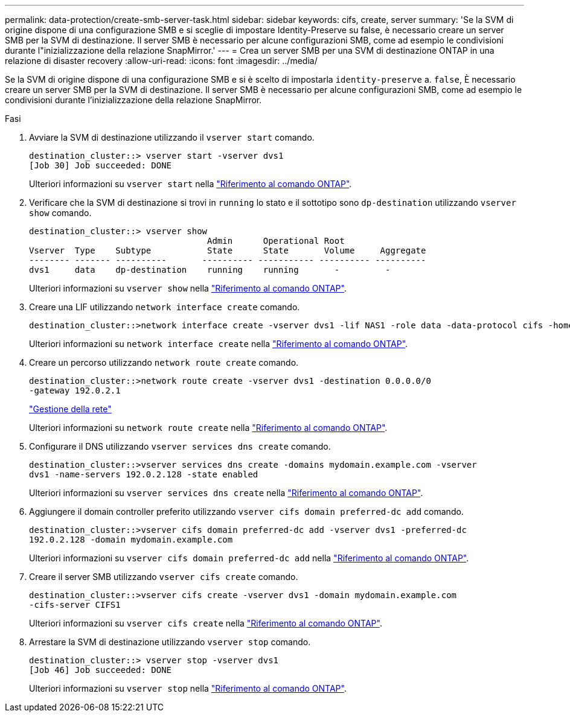 ---
permalink: data-protection/create-smb-server-task.html 
sidebar: sidebar 
keywords: cifs, create, server 
summary: 'Se la SVM di origine dispone di una configurazione SMB e si sceglie di impostare Identity-Preserve su false, è necessario creare un server SMB per la SVM di destinazione. Il server SMB è necessario per alcune configurazioni SMB, come ad esempio le condivisioni durante l"inizializzazione della relazione SnapMirror.' 
---
= Crea un server SMB per una SVM di destinazione ONTAP in una relazione di disaster recovery
:allow-uri-read: 
:icons: font
:imagesdir: ../media/


[role="lead"]
Se la SVM di origine dispone di una configurazione SMB e si è scelto di impostarla `identity-preserve` a. `false`, È necessario creare un server SMB per la SVM di destinazione. Il server SMB è necessario per alcune configurazioni SMB, come ad esempio le condivisioni durante l'inizializzazione della relazione SnapMirror.

.Fasi
. Avviare la SVM di destinazione utilizzando il `vserver start` comando.
+
[listing]
----
destination_cluster::> vserver start -vserver dvs1
[Job 30] Job succeeded: DONE
----
+
Ulteriori informazioni su `vserver start` nella link:https://docs.netapp.com/us-en/ontap-cli/vserver-start.html["Riferimento al comando ONTAP"^].

. Verificare che la SVM di destinazione si trovi in `running` lo stato e il sottotipo sono `dp-destination` utilizzando `vserver show` comando.
+
[listing]
----
destination_cluster::> vserver show
                                   Admin      Operational Root
Vserver  Type    Subtype           State      State       Volume     Aggregate
-------- ------- ----------       ---------- ----------- ---------- ----------
dvs1     data    dp-destination    running    running       -         -
----
+
Ulteriori informazioni su `vserver show` nella link:https://docs.netapp.com/us-en/ontap-cli/vserver-show.html["Riferimento al comando ONTAP"^].

. Creare una LIF utilizzando `network interface create` comando.
+
[listing]
----
destination_cluster::>network interface create -vserver dvs1 -lif NAS1 -role data -data-protocol cifs -home-node destination_cluster-01 -home-port a0a-101  -address 192.0.2.128 -netmask 255.255.255.128
----
+
Ulteriori informazioni su `network interface create` nella link:https://docs.netapp.com/us-en/ontap-cli/network-interface-create.html["Riferimento al comando ONTAP"^].

. Creare un percorso utilizzando `network route create` comando.
+
[listing]
----
destination_cluster::>network route create -vserver dvs1 -destination 0.0.0.0/0
-gateway 192.0.2.1
----
+
link:../networking/networking_reference.html["Gestione della rete"]

+
Ulteriori informazioni su `network route create` nella link:https://docs.netapp.com/us-en/ontap-cli/network-route-create.html["Riferimento al comando ONTAP"^].

. Configurare il DNS utilizzando `vserver services dns create` comando.
+
[listing]
----
destination_cluster::>vserver services dns create -domains mydomain.example.com -vserver
dvs1 -name-servers 192.0.2.128 -state enabled
----
+
Ulteriori informazioni su `vserver services dns create` nella link:https://docs.netapp.com/us-en/ontap-cli/search.html?q=vserver+services+dns+create["Riferimento al comando ONTAP"^].

. Aggiungere il domain controller preferito utilizzando `vserver cifs domain preferred-dc add` comando.
+
[listing]
----
destination_cluster::>vserver cifs domain preferred-dc add -vserver dvs1 -preferred-dc
192.0.2.128 -domain mydomain.example.com
----
+
Ulteriori informazioni su `vserver cifs domain preferred-dc add` nella link:https://docs.netapp.com/us-en/ontap-cli/vserver-cifs-domain-preferred-dc-add.html["Riferimento al comando ONTAP"^].

. Creare il server SMB utilizzando `vserver cifs create` comando.
+
[listing]
----
destination_cluster::>vserver cifs create -vserver dvs1 -domain mydomain.example.com
-cifs-server CIFS1
----
+
Ulteriori informazioni su `vserver cifs create` nella link:https://docs.netapp.com/us-en/ontap-cli/vserver-cifs-create.html["Riferimento al comando ONTAP"^].

. Arrestare la SVM di destinazione utilizzando `vserver stop` comando.
+
[listing]
----
destination_cluster::> vserver stop -vserver dvs1
[Job 46] Job succeeded: DONE
----
+
Ulteriori informazioni su `vserver stop` nella link:https://docs.netapp.com/us-en/ontap-cli/vserver-stop.html["Riferimento al comando ONTAP"^].


